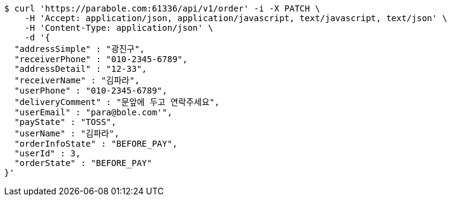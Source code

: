 [source,bash]
----
$ curl 'https://parabole.com:61336/api/v1/order' -i -X PATCH \
    -H 'Accept: application/json, application/javascript, text/javascript, text/json' \
    -H 'Content-Type: application/json' \
    -d '{
  "addressSimple" : "광진구",
  "receiverPhone" : "010-2345-6789",
  "addressDetail" : "12-33",
  "receiverName" : "김파라",
  "userPhone" : "010-2345-6789",
  "deliveryComment" : "문앞에 두고 연락주세요",
  "userEmail" : "para@bole.com'",
  "payState" : "TOSS",
  "userName" : "김파라",
  "orderInfoState" : "BEFORE_PAY",
  "userId" : 3,
  "orderState" : "BEFORE_PAY"
}'
----